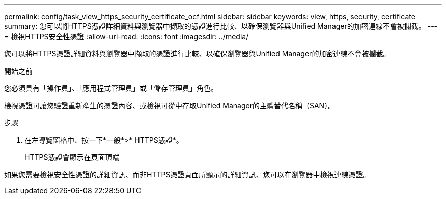 ---
permalink: config/task_view_https_security_certificate_ocf.html 
sidebar: sidebar 
keywords: view, https, security, certificate 
summary: 您可以將HTTPS憑證詳細資料與瀏覽器中擷取的憑證進行比較、以確保瀏覽器與Unified Manager的加密連線不會被攔截。 
---
= 檢視HTTPS安全性憑證
:allow-uri-read: 
:icons: font
:imagesdir: ../media/


[role="lead"]
您可以將HTTPS憑證詳細資料與瀏覽器中擷取的憑證進行比較、以確保瀏覽器與Unified Manager的加密連線不會被攔截。

.開始之前
您必須具有「操作員」、「應用程式管理員」或「儲存管理員」角色。

檢視憑證可讓您驗證重新產生的憑證內容、或檢視可從中存取Unified Manager的主體替代名稱（SAN）。

.步驟
. 在左導覽窗格中、按一下*一般*>* HTTPS憑證*。
+
HTTPS憑證會顯示在頁面頂端



如果您需要檢視安全性憑證的詳細資訊、而非HTTPS憑證頁面所顯示的詳細資訊、您可以在瀏覽器中檢視連線憑證。
